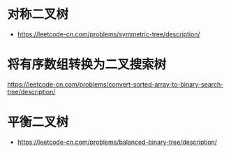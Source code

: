 * 对称二叉树
  + https://leetcode-cn.com/problems/symmetric-tree/description/
* 将有序数组转换为二叉搜索树
  https://leetcode-cn.com/problems/convert-sorted-array-to-binary-search-tree/description/
* 平衡二叉树
  + https://leetcode-cn.com/problems/balanced-binary-tree/description/
